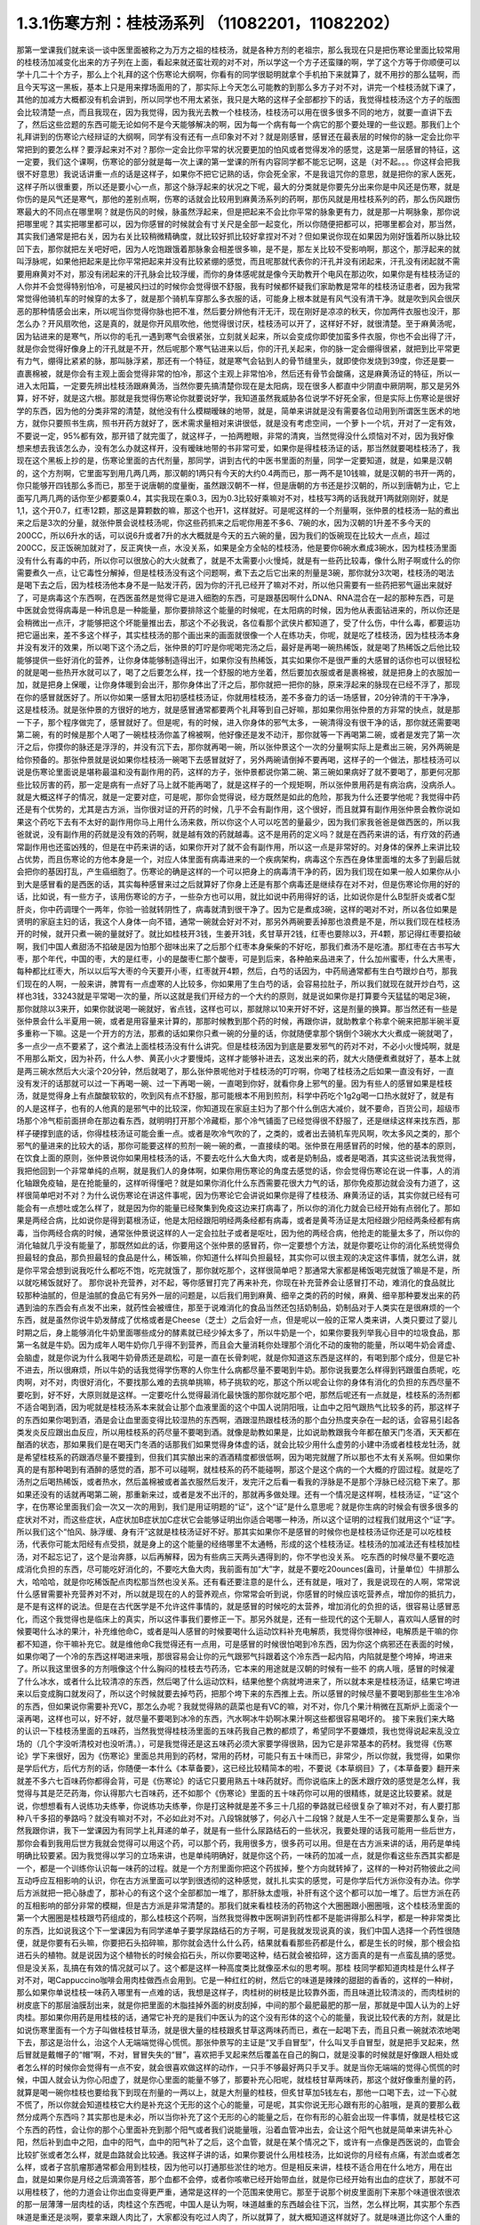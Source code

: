 1.3.1伤寒方剂：桂枝汤系列 （11082201，11082202）
=================================================

那第一堂课我们就来谈一谈中医里面被称之为万方之祖的桂枝汤，就是各种方剂的老祖宗，那么我现在只是把伤寒论里面比较常用的桂枝汤加减变化出来的方子列在上面，看起来就还蛮壮观的对不对，所以学这一个方子还蛮赚的啊，学了这个方等于你顺便可以学十几二十个方子，那么上个礼拜的这个伤寒论大纲啊，你看有的同学很聪明就拿个手机拍下来就算了，就不用抄的那么猛啊，而且今天写这一黑板，基本上只是用来撑场面用的了，那实际上今天怎么可能教的到那么多方子对不对，讲完一个桂枝汤就下课了，其他的加减方大概都没有机会讲到，所以同学也不用太紧张，我只是大略的这样子全部都抄下的话，我觉得桂枝汤这个方子的版图会比较清楚一点，而且我现在，因为我觉得，因为我光去教一个桂枝汤，桂枝汤可以用在很多很多不同的地方，就要一直讲下去了，然后这些岔题的东西可能无论如何不是今天能够解决的啊，因为每一个病有每一个病它的那个要处理的一些议题。那我们上个礼拜讲到的伤寒论六经辩证的大纲啊，同学有没有还有一点印象对不对？就是刚感冒，感冒还在最表层的时候你的脉一定会比你平常把到的要怎么样？要浮起来对不对？那你一定会比你平常的状况要更加的怕风或者觉得发冷的感觉，这是第一层感冒的特征，这一定要，我们这个课啊，伤寒论的部分就是每一次上课的第一堂课的所有内容同学都不能忘记啊，这是（对不起。。。你这样会把我很不好意思）我说话讲重一点的话是这样子，如果你不把它记熟的话，你会死全家，不是我诅咒你的意思，就是把你的家人医死，这样子所以很重要，所以还是要小心一点，那这个脉浮起来的状况之下呢，最大的分类就是你要先分出来你是中风还是伤寒，就是你伤的是风气还是寒气，那他的差别点啊，伤寒的话就会比较用到麻黄汤系列的药啊，那伤风就是用桂枝系列的药，那么伤风跟伤寒最大的不同点在哪里啊？就是伤风的时候，脉虽然浮起来，但是把起来不会比你平常的脉象更有力，就是那一片啊脉象，那你说把哪里呢？其实把哪里都可以，因为你感冒的时候就会有寸关尺是全部一起变化，所以你随便把都可以，把哪里都会对，那当然，其实我们通常是把右关，因为右关比较稍微精确度，就比较好抓比较好拿捏对不对？但如果说你现在如果因为刚好饿着所以脉比较凹下去，那你就把左关吧好吧，因为人吃饱跟饿着那脉象会相差很多嘛，是不是，那左关比较不受影响啊，那这个，那浮起来的就叫浮脉呢，如果他把起来是比你平常把起来并没有比较紧绷的感觉，而且呢那就代表你的汗孔并没有闭起来，汗孔没有闭起就不需要用麻黄对不对，那没有闭起来的汗孔脉会比较浮缓，而你的身体感呢就是像今天助教开个电风在那边吹，如果你是有桂枝汤证的人你并不会觉得特别怕冷，可是被风扫过的时候你会觉得很不舒服，我有时候都怀疑我们家助教是常年的桂枝汤证患者，因为我常常觉得他骑机车的时候穿的太多了，就是那个骑机车穿那么多衣服的话，可能身上根本就是有风气没有清干净。就是吹到风会很厌恶的那种情感会出来，所以呢当你觉得你脉也把不准，然后要分辨他有汗无汗，现在刚好是凉凉的秋天，你加两件衣服也没汗，那怎么办？开风扇吹他，这是真的，就是你开风扇吹他，他觉得很讨厌，桂枝汤可以开了，这样好不好，就很清楚。至于麻黄汤呢，因为钻进来的是寒气，所以你的毛孔一遇到寒气会很紧张，立刻就关起来，所以会变成你即使加蛮多件衣服，你也不会出得了汗，就是你会觉得好像身上的汗孔就是不开，然后呢那个寒气钻进来以后，你的汗孔关起来，你的脉一定会绷得很紧，就把到比平常更有力气，绷得比紧紧的脉，那叫脉浮紧，那还有一个特征，就是寒气会钻到人的骨节缝里头，就即使你发烧到39度，你还是要一直裹棉被，就是你会有主观上面会觉得非常的怕冷，那这个主观上非常怕冷，然后还有骨节会酸痛，这是麻黄汤证的特征，所以一进入太阳篇，一定要先辨出桂枝汤跟麻黄汤，当然你要先搞清楚你现在是太阳病，现在很多人都直中少阴直中厥阴啊，那又是另外算，好不好，就是这六根。那就是我觉得伤寒论你就要说好学，我知道虽然我威胁各位说学不好死全家，但是实际上伤寒论是很好学的东西，因为他的分类非常的清楚，就他没有什么模糊暧昧的地带，就是，简单来讲就是没有需要各位动用到所谓医生医术的地方，就你只要照书生病，照书开药方就好了，医术需求量相对来讲很低，就是没有考虑空间，一个萝卜一个坑，开对了一定有效，不要说一定，95%都有效，那开错了就完蛋了，就这样子，一拍两瞪眼，非常的清爽，当然觉得没什么烦恼对不对，因为我好像想来想去我该怎么办，没有怎么办就这样开，没有暧昧地带的书非常可爱，如果你是得桂枝汤证的话，那当然就要喝桂枝汤了，我现在这个黑板上抄的是，伤寒论里面的古代剂量，那同学，讲到古代的中医书里面的剂量，同学一定要知道，就是，如果是汉朝的，这个方剂啊，它里面写到用几两几两，那汉朝的1两只有今天的大约0.4两而已，那一两不是10钱嘛，就是汉朝的书开一两的，你只能够开四钱那么多而已，那至于说唐朝的度量衡，虽然跟汉朝不一样，但是唐朝的方书还是抄汉朝的，所以到唐朝为止，它上面写几两几两的话你至少都要乘0.4，其实我现在乘0.3，因为0.3比较好乘嘛对不对，桂枝写3两的话我就开1两就刚刚好，就是1,1，这个开0.7，红枣12颗，那这是算颗数的嘛，那这个也开1，这样就好。可是呢这样的一个剂量啊，张仲景的桂枝汤一贴的煮出来之后是3次的分量，就张仲景会说桂枝汤呢，你这些药抓来之后呢你用差不多6、7碗的水，因为汉朝的1升差不多今天的200CC，所以6升水的话，可以说6升或者7升的水大概就是今天的五六碗的量，因为我们的饭碗现在比较大一点点，超过200CC，反正饭碗加就对了，反正爽快一点，水没关系，如果是全方全帖的桂枝汤，他是要你6碗水煮成3碗水，因为桂枝汤里面没有什么有毒的中药，所以你可以很放心的大火就煮了，就是不太需要小火慢炖，就是有一些药比较毒，像什么附子啊或什么的你需要煮久一点，让它毒性分解掉，但是桂枝汤没有这个问题啊，煮下去之后它出来的剂量是3碗，那你就分3次喝，桂枝汤的喝法是喝下去之后，因为桂枝汤他本身不是一贴发汗药，因为你的汗孔已经开了嘛对不对，所以他只需要有一些药把邪气逼出来就好了，可是病毒这个东西啊，在西医虽然是觉得它是进入细胞的东西，可是跟基因啊什么DNA、RNA混合在一起的那种东西，可是中医就会觉得病毒是一种讯息是一种能量，那你要排除这个能量的时候呢，在太阳病的时候，因为他从表面钻进来的，所以你还是会稍微出一点汗，才能够把这个坏能量推出去，那这个不必我说，各位看那个武侠片都知道了，受了什么伤，中什么毒，都要运功把它逼出来，差不多这个样子，其实桂枝汤的那个画出来的画面就很像一个人在练功夫，你呢，就是吃了桂枝汤，因为桂枝汤本身并没有发汗的效果，所以喝下这个汤之后，张仲景的叮咛是你呢喝完汤之后，最好是再喝一碗热稀饭，就是喝了热稀饭之后他比较能够提供一些好消化的营养，让你身体能够制造得出汗，如果你没有热稀饭，其实如果你不是很严重的大感冒的话你也可以很轻松的就是喝一些热开水就可以了，喝了之后要怎么样，找一个舒服的地方坐着，然后要加衣服或者是裹棉被，就是把身上的衣服加一加，就是把身上保暖，让你身体暖到会出汗，那你身体出了汗之后，那你就把一把你的脉，原来浮起来的脉现在已经不浮了，那现在你的感冒就医好了。所以你如果一感冒太阳初感桂枝汤证，你就用桂枝汤，差不多奋力的话一场感冒，20分钟清的干干净净，这是桂枝汤。就是张仲景的方很好的地方，就是感冒通常都要两个礼拜等到自己好嘛，那如果你用张仲景的方非常的快点，就是那一下子，那个程序做完了，感冒就好了。但是呢，有的时候，进入你身体的邪气太多，一碗清得没有很干净的话，那你就还需要喝第二碗，有的时候是那个人喝了一碗桂枝汤你盖了棉被啊，他好像还是发不动汗，那你就等一下再喝第二碗，或者是发完了第一次汗之后，你摸你的脉还是浮浮的，并没有沉下去，那你就再喝一碗，所以张仲景这个一次的分量啊实际上是煮出三碗，另外两碗是给你预备的。那张仲景就是说如果你桂枝汤一碗喝下去感冒就好了，另外两碗请倒掉不要再喝，这样子的一个做法，那桂枝汤可以说是伤寒论里面说是堪称最温和没有副作用的药，这样的方子，张仲景都说你第二碗、第三碗如果病好了就不要喝了，那更何况那些比较厉害的药，那一定是病有一点好了马上就不能再喝了，就是这样子的一个规矩啊，所以张仲景用药是有病治病，没病杀人。就是大概这样子的情况，就是一定要对症，可是呢，那你会觉得说，经方既然是如此的危险，那我为什么还要学他呢？我觉得中药还是有个优势的，尤其是古方派，当你很对证的开药的时候，几乎不会有副作用，这个很好，而且就算有副作用张仲景会教你说如果这个药吃下去有不太好的副作用你马上用什么汤来救，所以你这个人可以吃苦的量最少，因为我们家我爸爸是做西医的，所以我爸就说，没有副作用的药就是没有效的药啊，就是越有效的药就越毒。这不是用药的定义吗？就是在西药来讲的话，有疗效的药通常副作用也还蛮凶残的，但是在中药来讲的话，如果你开对了就不会有副作用，所以这一点是非常好的。对身体的保养上来讲比较占优势，而且伤寒论的方他本身是一个，对应人体里面有病毒进来的一个疾病架构，病毒这个东西在身体里面堆的太多了到最后就会把你的基因打乱，产生癌细胞了。伤寒论的确是这样的一个可以把身上的病毒清干净的药，因为我们现在如果一般人如果你从小到大是感冒看的是西医的话，其实每种感冒来过之后就算好了你身上还是有那个病毒还是继续存在对不对，但是伤寒论你用的好的话，比如说，有一些方子，该用伤寒论的方子，一些杂方也可以用，就比如说中药用得好的话，比如说你是什么B型肝炎或者C型肝炎，你中药调理个一两年，你验一验就转阴性了，病毒就清到很干净了。因为它是煮成3碗，这样的喝对不对，所以各位如果是贤明的家庭主妇的话，我这个人身体一向不错，通常一碗就会好对不对，那另外两碗要丢掉那也浪费是不是，所以我们现在桂枝汤开的时候，就开只煮一碗的量就好了。就比如桂枝开3钱，生姜开3钱，炙甘草开2钱，红枣也要除以3，开4颗，那记得红枣要掐破啊，我们中国人煮甜汤不掐破是因为怕那个甜味出来了之后那个红枣本身柴柴的不好吃，那我们煮汤不是吃渣。那红枣在古书写大枣，那个年代，中国的枣，大的是红枣，小的是酸枣仁那个酸枣，可是到后来，各种舶来品进来了，什么加州蜜枣，什么大黑枣，每种都比红枣大，所以以后写大枣的今天要开小枣，红枣就开4颗，然后，白芍的话因为，中药局通常都有生白芍跟炒白芍，那我们现在的人啊，一般来讲，脾胃有一点虚寒的人比较多，你如果用了生白芍的话，会容易拉肚子，所以我们就现在就开炒白芍，这样也3钱，33243就是平常喝一次的量，所以这就是我们开经方的一个大约的原则，就是说如果你是打算要今天猛猛的喝足3碗，那你就除以3来开，如果你就说喝一碗就好，省点钱，这样也可以，那就除以10来开好不好，这是剂量的换算。那当然还有一些是张仲景会什么半夏用一碗，或者是用容量来计算的，那那时候教到那个药的时候，再跟你讲，就助教拿个称拿个碗来把那半碗半夏多重称一下嘛。这是一个开方的方法，那煮的话如果你只煮一碗的分量的话，你就随便拿那个锅倒个3碗水大火煮成一碗就喝了，多一点少一点不要紧了，这个煮法上面桂枝汤没有什么讲究。但是桂枝汤因为到底是要发邪气的药对不对，不必小火慢炖啊，就是不用那么斯文，因为补药，什么人参、黄芪小火才要慢炖，这样才能够补进去，这发出来的药，就大火随便煮煮就好了，基本上就是两三碗水然后大火滚个20分钟，然后就喝了，那么张仲景呢他对于桂枝汤的叮咛啊，你喝了桂枝汤之后如果一直没有好，一直没有发汗的话那就可以过一下再喝一碗、过一下再喝一碗，一直喝到你好，就看你身上邪气的量。因为有些人的感冒如果是桂枝汤，就是觉得身上有点酸酸软软的，吹到风有点不舒服，那可能根本不用到煎剂，科学中药吃个1g2g喝一口热水就好了，就是有的人是这样子，也有的人他真的是邪气中的比较深，你知道现在家庭主妇为了那个什么倒店大减价，就不要命，百货公司，超级市场那个冷气柜前面拼命在那边看东西，就明明打开那个冷藏柜，那个冷气铺面了已经觉得很不舒服了，还是继续这样来找东西，那样子硬撑到底的话，你得桂枝汤证可能会重一点。或者是吹冷气吹的了，之类的，或者出去骑机车兜风啊，吹太多风之类的，那个邪气的量进来的比较大的话，那你可能要这样的煎剂一碗一碗的煮，一直接续的喝。张仲景在用感冒药的时候，他的基本的原则，在饮食上面的原则，张仲景说你如果用桂枝汤的话，不要去吃什么大鱼大肉，或者是奶制品，或者是喝酒，其实这些说法我觉得，我把他回到一个非常单纯的点啊，就是我们人的身体啊，如果你用伤寒论的角度去感觉的话，你会觉得伤寒论在说一件事，人的消化轴跟免疫轴，是在抢能量的，这样听得懂吧？就是如果你消化什么东西需要花很大力气的话，那你免疫那边就会没有力道了，这样很简单吧对不对？为什么说伤寒论在讲这件事呢，因为伤寒论它会讲说如果你是得了桂枝汤、麻黄汤证的话，其实你就已经有可能会有一点想吐或怎么样了，就是因为你的能量已经聚集到免疫这边来打病毒了，所以你的消化力就会已经开始有点弱化了。那如果是两经合病，比如说你是得到葛根汤证，他是太阳经跟阳明经两条经都有病毒，或者是黄芩汤证是太阳经跟少阳经两条经都有病毒，当你两经合病的时候，通常张仲景说这样的人一定会拉肚子或者是呕吐，因为他的两经合病，他抢走的能量太多了，所以你的消化轴就几乎没有能量了，那既然如此的话，你要用这个张仲景的感冒药，你一定要想个方法，就是你要吃让你的消化系统觉得负担最轻的食品，那负担最轻的食品是什么，稀饭嘛，你知道什么样叫负担最轻，其实你可以很主观的决定这件事情，就怎么讲，就是你平常会想到说我吃什么都吃不饱，吃完就饿了，那你就吃那个，这样很简单吧？那通常大家都是稀饭喝完就饿了嘛是不是，所以就吃稀饭就好了。
那你说补充营养，对不起，等你感冒打完了再来补充，你现在补充营养会让感冒打不动，难消化的食品就比较那种油腻的，但是油腻的食品它有另外一层的问题是，以后我们用到麻黄、细辛之类的药的时候，麻黄、细辛那种要发出来的药遇到油的东西会有点发不出来，就药性会被缠住，那至于说难消化的食品当然还包括奶制品，奶制品对于人类实在是很麻烦的一个东西，就是虽然你说牛奶发酵成了优格或者是Cheese（芝士）之后会好一点，但是呢以一般的正常人类来讲，人类只要过了婴儿时期之后，身上能够消化牛奶里面哪些成分的酵素就已经少掉太多了，所以牛奶是一个，如果你要我列举我心目中的垃圾食品，那第一名就是牛奶。因为成年人喝牛奶你几乎得不到营养，而且会大量消耗你处理那个消化不动的废物的能量，所以喝牛奶会肾虚、会脑虚，就是你说为什么我喝牛奶骨质还是疏松，可是一直在长骨刺呢，就是你知道这东西是这样的，有喝到那个成分，但是它补不进去，所以很麻烦，所以牛奶的话我觉得学伤寒的人你生什么病都尽量不要喝到牛奶。那你说我要怎么样得到钙跟蛋白质呢，吃肉啊，对不对，肉很好消化，不要找那么难的去挑单挑嘛，柿子挑软的吃，那这个所以呢会让你的身体有消化的负担的东西尽量不要吃到，好不好，大原则就是这样。一定要吃什么觉得最消化最快饿的那你就吃那个吧，那然后呢还有一点就是，桂枝系的汤剂都不适合喝到酒，因为呢就是桂枝汤系本来就会让那个血液里面的这个中国人说阴阳哦，让血中之阳气跟热气比较多的药，那这样子的东西如果你喝到酒，酒是会让血里面变得比较湿热的东西啊，酒跟湿热跟桂枝汤的那个血分热度夹杂在一起的话，会容易引起各类发炎反应跟出血反应，所以用桂枝系的药尽量不要喝到酒。就像是助教如果是，比如说助教跟我今年都在酿天门冬酒，天天都在酗酒的状态，那如果我们是在喝天门冬酒的话那我们如果觉得身体虚的话，就会比较少用什么虚劳的小建中汤或者桂枝龙牡汤，就是希望桂枝系的药跟酒尽量不要撞到，但我们其实酿出来的酒酒精度都很低啊，因为喝完就醒了所以那也不太有关系啊。但如果你真的是有那种喝到有酒醉的感觉的酒，那不可以碰啊，就桂枝系的药不能碰啊，那这个是这个病的一个大概的疗固过程。就是吃了汤剂之后喝热稀饭，或者热水，然后盖棉被或者盖衣服然后发汗，发完汗之后看一看我的浮脉是不是那个浮脉已经沉稳下来了。那如果还没有的话就再喝第二碗，那重新来过，或者是发不出汗的，那就再多做处理。还有一个情况是这样啊，桂枝汤证，“证”这个字，在伤寒论里面我们会一次又一次的用到，我们是用证明题的“证”，这个“证”是什么意思呢？就是你生病的时候会有很多很多的症状对不对，而这些症状，A症状加B症状加C症状它会能够证明出你适合喝哪一种汤，所以这个证明的过程我们就用这个“证”字。所以我们这个“怕风、脉浮缓、身有汗”这就是桂枝汤证好不好。那其实如果你不是感冒的时候你也是桂枝汤证你还是可以吃桂枝汤，代表你可能太阳经有点受损，就是身上的这个能量的经络哪里不太通畅，形成的这个桂枝汤证。桂枝汤的加减法还有桂枝加桂汤，对不起忘记了，这个是治奔豚，以后再解释，因为有些病三天两头遇得到的，你不学也没关系。
吃东西的时候尽量不要吃造成消化负担的东西，尽可能吃好消化的，不要吃大鱼大肉，我前面有加“大”字，就是不要吃20ounces(盎司，计量单位）牛排那么大，哈哈哈，就是你吃稀饭配点肉松那当然也没关系。还有看还要注意的是什么，还有就是，哦对了，我是说现在的人啊，常常说什么感冒需要补充营养对不对，所以就是现在的人的营养观点，你常常会听到说，你感冒的时候应该吃营养点，增加你的抵抗力，是不是有这样的说法。但是在古代医学是不允许这件事情的，就是感冒的时候吃的太营养，增加消化的负担的话，很容易让感冒恶化，而这个我觉得也是临床上的真实，所以这件事我们要修正一下。那另外就是，还有一些现代的这个无聊人，喜欢叫人感冒的时候要喝什么冰的果汁，补充维他命C，或者是叫人感冒的时候要喝什么运动饮料补充电解质，我觉得你很神经，电解质是干嘛的你都不知道，你干嘛补充它。就是维他命C我觉得还有一点用，可是感冒的时候很怕喝到冷东西，因为你这个病邪还在表面的时候，如果你喝了一个冷的东西这样喝进来哦，那很容易会让你的元气跟邪气抖跟着这个冷东西一起内陷，内陷就是整个垮掉，垮进来了。所以我这里很多的方剂哦像这个什么胸闷的桂枝去芍药汤，它本来的用途就是汉朝的时候有一些不   的病人哦，感冒的时候灌了什么冰水，或者什么比较清凉的东西，然后喝了什么运动饮料，结果他整个病就垮进来了，所以就本来是桂枝汤证，结果它垮进来以后变成胸口就发闷了，所以这个时候就要去掉芍药，把那个垮下来的东西推上去。所以感冒的时候尽量不要喝到那些生生冷冷的东西，但如果说你需要补充VC，那怎么办呢？我就觉得熟的蔬菜也是有VC的嘛，对不对，你几个果汁稍微在瓦斯炉上面滚个一滚再喝，这样也可以，好不好，就尽量不要喝到冰冷的东西，汽水啊冰牛奶啊冰果汁啊这些都很容易喝坏的。
接下来我们来大略的认识一下桂枝汤里面的五味药，当然我觉得桂枝汤里面的五味药我自己教的都烦了，希望同学不要嫌烦，我也觉得说起来乱没立场的（几个字没听清校对也没听清。），可是我觉得还是这五味药必须大家要学得很熟，因为它是非常基本的药材。我觉得《伤寒论》学下来很好，因为《伤寒论》里面总共用到的药材，常用的药材，可能只有五十味而已，非常少，所以你就，我觉得，如果你是学后代方，后代方剂的话，你随便一本什么《本草备要》，这已经比较精简本的啦，不要说《本草纲目》了，《本草备要》翻开来就差不多六七百味药你都得会背，可是《伤寒论》的话它只要用熟五十味药就好。而你说临床上的医术跟疗效的感觉是怎么样，我觉得与其是茫茫药海，你认得那六七百味药，还不如那个《伤寒论》里面的五十味药你可以用的很精练，就是这比较要紧。就是说，你想想看有人说练功夫练拳，你说练功夫练拳，你是打这种就是差不多三十几招的拳路就已经很复杂了嘛对不对，有人要打那种八千多招的拳路吗？就没有嘛对不对，不必如此对不对。八段锦就够了，何必八十二段锦？就是人生不一定是需要那么复杂，当然我跟你讲，我下一堂课因为有同学上礼拜递的单子，就是有一些什么尿路结石的一些状况，我要处理的话我可能用一些后世方，那你会看到我用后世方我就会觉得可以用这个药，可以那个药，我用很多方，很多药可以用。但是在古方派来讲的话，用药是单纯明确比较要紧。因为我觉得以学习的立场来讲，也是单纯明确好，就是你这个药，一味药的加减一点，就是你看这些东西其实都是一个，都是一个训练你认识每一味药的过程。就是一个方剂里面你把这个药拔掉，整个方向就转掉了，这样的一种对药物彼此之间互动呼应互相影响的认识，你在古方派里面可以学到很透彻的这种感觉，就扎扎实实的感觉，可是你学后代方派你没有办法。你学后方派就把一把心脉虚了，那补心的有这个这个全部都加一堆了，那肝脉太虚哦，补肝有这个这个都可以加一堆了。后世方派在药的互相影响的部分非常的模糊，但是古方派是非常清楚的。那我们就来看桂枝汤的药物这个大圈圈跟小圈圈哦，这个桂枝汤里面的第一个大圈圈是桂枝跟芍药组成的，那么桂枝这个药啊，当然我觉得教中医啊讲到药性都不是能讲得那么科学，都是一种非常类比的东西，比如说我这个下一堂课因为有同学递单子要学尿路结石的方子啊，可是我就发现说真的诶，我们中国人选择一个药性很随便，就是你要有石头嘛，你要把石头掐碎嘛，那你就会选什么什么药，结果就看看那些药都是什么，都是生长的时候，那个根会掐进石头的植物。就是说因为这个植物长的时候会掐石头，所以你要喝这种，结石就会被掐碎，这方面真的是有一点蛮乱搞的感觉。但是没关系，乱搞在有效的情况就可以了。这个都是这样一种高度类比就像巫术似的思考啊。那桂 枝同学都知道肉桂是什么样子对不对，喝Cappuccino咖啡会用肉桂做西点会用到。它是一种红红的树，然后它的味道是辣辣的甜甜的香香的，这样的一种树，那么如果你单说桂枝一味药入哪里有一点难的话，我想是这样子，肉桂树的树枝是比较靠外面，而且味道比较清淡的，而肉桂树的树皮底下的那层油膜刮出来，就是你把里面的木脂挂掉外面的树皮刮掉，中间的那个最肥最肥的那一层，那就是中国人认为的上好肉桂。那如果你用药是用桂枝的话，通常它补充的是我们中医认为的这个没有形体的这个心的能量，我说比较代表的方剂，就是比如说伤寒里面有一个方子叫做桂枝甘草汤，就是很大量的桂枝跟炙甘草这两味药而已，煮在一起喝下去，而且只煮一碗就浓浓地喝下去，那这是治什么，治这个人无端端觉得心慌慌。那张仲景写的主证是“叉手自冒型”，什么叫叉手自冒型，就是把手叉起来，然后冒就是戴帽子的“帽”啊，不对，冒冒失失的“冒”，喜欢把手叉起来然后覆盖在自己的胸口，就是没事的时候就是好像跟人相处或者怎么样的时候你会觉得有一点不安，就会很喜欢做这样的动作，一只手不够最好两只手叉手。就是当你无端端的觉得心慌慌的时候，中国人就会认为你心阳虚了，就是你心里面的能量不够了，那要补充心阳呢，就桂枝甘草两味药，那这个就好像重剂量的药，就算是喝一碗你桂枝也要给我下到现在剂量的一两以上，就是大剂量的桂枝，但炙甘草加5钱左右，那他一口喝下去，过一下心就不慌了，所以你就会知道桂枝它大约是补充这个无形的这个心的能量，可是呢，其实你说无形心跟有形的心脏哦，是真的要那么截然分成两个东西吗？其实那也是未必，所以当你补充了这个无形的心的能量之后，在你有形的心脏会出现一件事情，就是桂枝它这个东西的药性，会让你的那个心里面补充到那个阳气或者我们说能量哦，沿着血管冲出去，会让这个阳气也就是简单来讲先补心阳，然后补到血中之阳，血中的阳气，血中的阳气补了之后，这个血管，就是在某个情况之下，或许有一点像是西医说的，血管会比较扩张或者怎么样，就是血路就会比较通。我这样子讲的话，如果你要说什么用桂枝汤，比如说你的月经有点痛，有淤血或者怎么样，或者子宫肌瘤那通常都会用到桂枝，因为他可以打通那些淤住的地方。但是相反来讲，桂枝不适合用在什么地方，用在出血，就是如果你是月经之后滴滴答答，那个血都不会停，或者你咳嗽已经开始带血丝，就是你已经开始有出血的症状了，那就不可以用桂枝了，他的力道会让你出血变得更严重，通常是这样的一个范围来使用它。那至于说那个树皮里面削下来那个味道很浓很浓的那一层薄薄一层肉桂的话，肉桂这个东西呢，中国人是认为啊，味道越重的东西越会往下沉，当然，怎么样比啊，其实那个东西味道是重还是淡啊，要拿来跟人肉比了，大家都没有吃过人肉了，所以就算了，就大概知道这样就好了。就是味道比你这个人重的它的药性比较容易往下沉，味道比你这个人淡的它比较容易往上升。你说为什么，说不定就是人类在演化的过程自然而然会这样去感觉各种东西的味道，所以如果你用肉桂的话，他就比较不会补到上面这个心，而是补到下面的心，那下面的心在哪里啊？就是肚脐这个地方的那个命门，所以用肉桂它的药性是比较入命门的，用桂枝是比较入上面的心的。可是这个东西还是有一些模棱两可的地带，因为比如说，张仲景的药方里面其实没有写过肉桂这两个字，因为我觉得，可能在汉朝没有那么仔细，所以张仲景如果需要肉桂这个药性的时候，他怎么样？他就比如说这样桂枝加桂汤，这是典型的，就是他把桂枝加重一倍左右的话，他的药性就能够比较往下沉，在临床上的确是可以这样用，就是桂枝加重，他的浓度变高了，就会有一点偏到肉桂那边去了。但是还有一个模糊地带，就是说张仲景时代的桂枝不是说是桂树的枝吗？那一个桂树的树枝啊，你这样看一棵树对不对啊，他有大枝也有细枝是不是，那我们今天在药局如果你开桂枝的话买到的都是那个最细条的细枝切成一小段一小段，这个是桂枝尖。可是如果是这种有一点粗度的树枝，就是比如说这个树枝如果是差不多手指粗的话，那我们的药局就叫他肉桂，就是便宜烂肉桂，就是高级好肉桂一定是树干的那一层油膜，但是我们今天药局的便宜烂肉桂其实就已经是桂树的树枝了，稍微粗一点的树枝，所以你如果开张仲景的方他写桂枝的话，也可以跟药局讲我要便宜烂肉桂，你就这样讲，我要便宜烂肉桂，要不然就写便宜烂肉桂，千万不要写好肉桂，好肉桂太浓了，那个药的走法不一样。所以基本上你开仲景方我是觉得很多方你都可以在药单写便宜烂肉桂这是没有问题的。唯一有问题的是生元药局，生元药局说我们没有便宜烂肉桂，我们只有卖好肉桂。那这个桂枝加桂汤是治什么，不晓得各位同学有没有过这个经验，桂枝加桂汤治的是奔豚，“豚”指的是猪，奔豚就是小猪在奔跑。那中国人动物对应内脏，猪是对应到肾脏，那就是肾脏里面的水气不听话乱跑，假设是这样子，一个人啊他的身体里面的那些水的循环，是需要你有足够的心阳分化到小肠走入命门，变成命门之火才能够管得住这些顽劣不逊的小猪宝宝，这些水气，那如果呢，你的心阳不够导致命门火不够的话，你的这个水气就可能会犯上作乱，那犯上作乱的感觉其实我认为说不定很多同学都有过这个经验，就是莫名其妙的觉得肚子底下好像有一块肉在跳跳跳，有没有人有过这样的感觉过？就是肚子这边开始有跳跳跳的感觉。那么刚才那个同学点头点的一点都不热烈，看来很多同学都没有得过这个病，有人很用力的点头，对不起啊，这么给我面子。当然奔豚我们今天不会很用力讲啊，我只是大约说一下，当这个跳跳跳的感觉还没有过肚脐的时候，用的是苓桂枣甘汤，就是茯苓桂枝红枣甘草汤。那过了肚脐，已经开始往胸口冲了，那就用桂枝加桂汤，那真的很妙，桂枝汤本来是外发的药，你把那个桂枝加重了那么浓的时候，就加到了一倍，其实张仲景说五两，我的话是用，但是桂枝加桂汤的话，桂枝尖加到五两不够力，你至少要便宜烂肉桂加到那个比例才行。就是然后你喝了之后呢，它的这个桂枝汤的药性就会变得反过来因为桂枝浓度高了，就不往外发反而往底下压下去了。那至于说，跳上来说，会觉得有腹部绞痛的话，要用奔豚汤，就是已经冲到厥阴跟少阳之间去了，那是另外一种，奔豚要讲不讲都随便，如果同学很在意的话，递个单子那以后再讲。这是大概讲一下，记得这些方剂的加加减减，我们在谈桂枝这味药的药性而已。因为你要认识药性在仲景方里头最简单的方法就是看加减，对不对，因为你这味药少掉了之后，药性就变成了怎么样就知道那位药干什么的嘛，我觉得张仲景的写作在逻辑上面很有利于我们的学习。今天第一堂课连芍药都讲不到就要下课了，这五味药搞死我，（同学提问：没有过肚脐的是什么？）苓桂枣甘汤就没有过肚脐的话是用红枣把这个水收住，不要让下面抢到水。那已经过了，它已经抢到很多了，那就用桂枝去医它。那这个那么桂枝这个药因为是树枝对不对，所以我们都会想象，树枝的性子是比较向外开展的是不是，所以中国人古时候开药就是有这个习惯，就是如果你需要补心哦，不希望这个补的药性散了，那就用桂心，就是用桂树的树心。如果你需要这个药性散开的话就用桂枝尖，那感冒是要往外推，所以用桂枝尖效果也是不错的。当然现在药局卖的桂心也已经没有办法如同古代人那个逻辑再用它了，因为现在的药商啊是剪了桂树的树枝，皮扒下来叫肉桂，然后里面的树枝的心叫桂心，那树枝的心还是树枝啊，还不是那个整整的一整棵木头的心。可是大家都比较环保，不想整棵树砍掉，所以今天的桂心已经不是真的桂心了，也没什么意思了。所以桂枝喝下去之后就会让你的心阳加强，然后再差不多3两的这个比例，他也不会往下沉，他就沿着你的血管脉管往外开这样子。那你说肉桂树这样的一种植物，他对于我们这个伤风的风气有什么效果呢，桂枝这个补充心阳变成血中之阳的，其实桂枝汤的加减汤还有一个脉结促心动悸炙甘草汤。补充心阳沿着血管跟脉管走这是一件事情，然后呢还有另外一件事是桂枝是非常强的疏肝药跟祛风药，也就是我们说风气啊，中国人都喜欢把风气，如果是风这个气聚象化热就变成什么，五行里面的木对不对。那木的特质呢中国人说木曰曲直，风木之神是句（JT叔叔写为勾）芒之神。这些五行象征我觉得是蛮可爱的啊，就是曲线跟直线，钩钩跟芒，其实它这个象征物都是弧形跟直线纠结在一起，也就是有点像是我们物理学上好像在说一个东西如果在太空中丢出去它是直线飞行，可是如果你遇到别的星球的引力它就会变成人造卫星绕这个星球。这样的一种画面，往外开的力量比较是五行里面的火，往内拉的力量比较是五行里面的水，那水火勾结在一起的时候就会形成所谓的句芒。我们中国人医家的象徵比如说，如果是热空气遇到冷空气的话，它就会在交界面产生很多空气的漩涡，中国人认为木气或者是风气是这样一种形状的东西，那如果要用一个现代人的象征物来讲的话，就是有一种，好像现在电脑会画的出来的一种图案，叫做碎形图，你听过吗。就是一个形状它不断的可以复制它自己的形状，越来越多。那中国人认为说，病毒这个东西在古代是没有电子显微镜是看不见的，可是它会从调性上面感觉到说这个东西好像进入到你之后它会在你里面变得越来越多，它会自我增殖，这样的一种感觉通常会把它放到风气这边。中医有句俗话说“百病因风始”，就是各种病其实都是从伤风开始，就是有病毒进来之后，你身体的机能开始混乱掉了，这样的一个想法。但是我们今天不强调五行，我们现在先教六经辨证。肉桂这种树呢，我们中国人都发现它有一个很妙的个性，就是它会排斥别的树木，就是中国人的观察就是说如果这个地方长了一颗桂树的话，它四周会有一圈的地方是别的树长不太出来的，所以桂树，肉桂树它的名字叫侵树，就是它会侵略别的木头。那么中国人在象征物来讲，风气就是木气嘛，就它会侵略别的木头，代表它可以祛风。那当然还有中国人做出很无聊的实验，就是用肉桂树削成一根钉子，钉在别的树上面，那个树第二天就枯死了，好像吸血鬼被钉一样。就是它能够因为那个肉桂进入了那棵树，那棵树之所以是那个树的那个风木之气就消失了，就是把树打到灵魂离体，就是这样的一种东西，所以就是拿来当做祛风的药是不错的。可是呢，肉桂，桂枝这味药还是有它的一个难处，是什么呢，就是我们中医说是运行在血管或者脉管的气是，我们叫荣气或者营气；然后呢运行在脉管外面的气我们说是卫气。那么伤寒中风桂枝汤证，我们一般的分类都叫做风伤卫，寒气哦，会往，因为相对来讲的话，营气是阴，卫气是阳，那寒气通常都会往就是麻黄汤证的话，那个寒气就是往比较阴的地方，同气相求啊，就是往脉管血管里面钻；可是如果是风气的话，它就只在卫气的这个地方飘来飘去，它不太进营分，进营分就会骨节酸痛，就会汗孔束起来了。那这样子的话，那桂枝这个药的药性，是专走营分的，那它怎么祛风啊，对不对，就好像风气在车站上面跟它招手，然后这个桂枝坐在火车里面过站不停拜拜，感觉是好像有点扯哦。那这要怎么办呢，就必须把这个，我们说以血管来讲，需要把这个桂枝的药性能够让它分叉到微血管来；以经络来讲需要把营气分叉到脉，如果这个东西叫经络，经是样子，经上面的大分叉叫络，络的这个小分叉叫做逊络，就是更次一级的络，就是你必须要把这个药性分叉出来。那要从脉管里面让药性分叉出来，要用什么，生姜，就是中医有一句俗话说，“姜枣调营卫”，就是说如果呀，一个方子里面生姜放得多，它就会把那个药性从脉管里面逼到脉管外面，就从营推到卫；如果你红枣放得多的话，它就会把这个药气从脉管外面抓到脉管里面。这是一个简单来说就是桂枝跟白芍是一个大循环，生姜跟红枣是一个小循环，那甘草是一个地平线，就是有些方剂你会需要那个药哦，有一个方向感的，就是有些时候你吃一个药你需要知道那个药知道这里是上面这里是下面，就是当你需要这样的时候，你必须要放甘草，如果你不放甘草的话，这个药在人体里面就好像是浮在无重力空间，它没有上下感的，就是你要知道那个是要往上还是往下的时候，你要给它一个方向就是要放甘草。就是但这个话题说起来就非常地具有象征性，因为甜的味道是五行里面土的味道，甘草是最甜的东西，所以你有了最甜的药，你身体里面的药气就会出现地平线，就是大地就出现，然后它就知道这是上面这是下面，就是这样子一个很妙就是中医的整个运作就是这样非常象征性的符号里面运作的。所以我就说桂枝汤叫小阳旦汤，大圈圈里面一个小圈圈再给个地平线真像个旦字对不对，就是这样子一个，我这样子讲我就会觉得可能很多同学会提出我这样子讲是超不科学的，对不对？就很扯，可是我跟你讲，中医一定要这么扯才学得好，因为它整个的逻辑跟联想在这个界面才会比较使唤似的，这里面有什么药物可以怎么样，什么成分怎么样，我跟你讲，这个药你抽出来的每一个成分没有一个成分可以抗病毒的，但是加在一起可以治感冒的，那这样子很好，对不对，就你不能跟我讲成分啊是不是，这里面没有什么可以抗病毒的成分的，但是结论就是可以治感冒，这样就好。
所以生姜是要让桂枝的药性能够分叉出来，那么相对来讲呢，你说芍药是一个什么样的药物吧。我们来看哦，芍药是这样子，芍药这个药物你喝下去之后，它就会让你的身体里面，我觉得用西医的讲法就是让你身体里面叫做平滑肌的地方松开来，就比如说构成你内脏的那些肌肉啊松开来。那么如果你的这个构成内脏的这些平滑肌松开的话，那你的那些身体里面比较主轴的大静脉管就会松开来，那大静脉管松开来的话会怎么样？它会把动脉打出去的血拉回来，而且拉的效果是很强的，就比如说，有过一个病例就是，她好像是怀孕的时候异常出血，那个血不停，那有个中医就开个方子是很重剂量好像是6两的芍药这样开下去，它就是硬是把血来回来，那个血就停。当然同学有人递的单子是月经之后那个血滴答不停不要这样子用哦，这不是这一路的哦，我只是要举例而已。因为那个月经之后那个血滴不干净的那是有另外三路药比较好用。就是能够把这个血从静脉拉回来拉通，那这样子的力道刚好跟桂枝从动脉冲出去力道形成一个循环，对不对？就是桂枝推出去芍药拉回来。那么张仲景的方里面有很多方是桂枝芍药不平衡方，比如说什么桂枝加桂汤、桂枝去芍药汤、桂枝去桂汤、桂枝加芍药汤之类的。那这些加加减减中是干嘛呢，就如果你这个感冒已经内陷了变成胸闷了，你就去芍药，这样就没有人扯桂枝后腿，然后桂枝汤就变得非常往外推，就可以把这个陷进来的胸闷推出去。那如果是相对来讲的话，我觉得桂芍加个黄芩它会看得更清，如果你没有桂枝只有芍药的时候，这个汤喝下去哦，整个就是往底下拉，它一点都没有外发的力道。一个是桂枝去芍加苓术汤，所谓的苓芍术甘汤，一个是黄芩汤，是桂枝去桂加黄芩汤，就是有芍药没有桂枝啊，那那种有芍药没有桂枝的时候，那个方剂很明显让你觉得它往这个地方陷下去，就是那个药感就会很清楚，不需要很敏感的人都感觉到出来。那么当然张仲景最常让你体现到的芍药的力道的药是什么--芍药甘草汤。这个芍药跟甘草两味药煮在一起啊，喝下去之后，就是你身体任何绞紧的部分差不多都会松开，所以就是肚子绞痛，月经的时候肚子绞痛，或者是今天下堂课要教尿结石啊，尿结石的时候结石卡在里面你要松尿道也可以用，你知道吧。然后你腰痛就是你觉得是紧的绞痛那你就用。那芍药甘草汤因为它可以把这个血往人的中心轴拉嘛，所以它也可以治什么呢，比如说，你开冰箱的时候开冷藏库不小心冻结了一整只鸭子掉下来不小心砸伤了你的脚背，那脚背就受了伤淤血在里面一拐一拐的，那你就可以用芍药甘草汤加味，然后就可以把淤血拉上来了，脚背就不痛了。当然如果你说，淤血拉上来，那你说我呢，人过中年哦，静脉曲张，就是脚上一颗一颗静脉，那治静脉曲张的话不如加个附子。我今天不直接教了，只是讲大概哦，就是治脚痛的话芍药甘草汤还要再加味，就是再加点乳香末药之类的伤科药，然后白芍改赤芍药会比较有效，那剂量我还要给你们，以后再说。那芍药甘草附子汤呢，这个芍药甘草附子汤你几乎你可以说哦，桂枝加芍药汤的话，小建中汤也有这个药效，桂枝加芍药汤跟芍药甘草附子汤都有这个药效，就是如果女生的月经痛哦，是绞痛的感觉的话，那你喝一碗芍药甘草附子汤就会整个人松开来，就是这一个循环的绞痛就容易松开。那胆结石发痛也是一样，喝了之后就松开来，就是它能够让这个区块松开来，然后把血拉回来，这是芍药的力道，但是我觉得在张仲景的方剂里面，更会让人感觉到的是，芍药跟桂枝是在调节一个方剂的作用场域，就是说，如果你是桂枝放得很多很多的时候，但很多很多桂枝就会掉下来，桂枝现在也不能放得很多，就当你不放芍药的时候，这个药性它的作用范围会非常地外开。可是如果你芍药加的多话，这个桂枝，比如说芍药是桂枝的两倍的量时候，桂枝加黄芩汤或者是小建中汤，它的作用范围差不多只有这一块，就它会缩进来，就是这样的一种药性，它的调节的感觉会让你感到非常的清楚。那至于说什么芍药甘草附子汤如果你这些再加味，再加枳实的话再加柴胡的话那就是容易什么胆囊炎什么的，应该说容易胆结石体质，用这个可以让胆管比较舒服。当然还有很多很多类似少阳病再教的，所以就是桂枝跟芍药的相对我们要先知道一下。那再来呢，生姜，我觉得今天还是咬牙把桂枝汤教完啊，应该说桂枝汤的主结构还是最好今天教完，同学撑得住吗？那这个生姜的话，像中国人在那个当然一些东西不一定需要相信，但是你就会知道中国人怎么来感觉这件事的，像中国人会说啊，孕妇不要吃太多姜，因为吃太多姜小孩子生出来会有六只手指头，这个意思说你吃了之后你身体会分叉，这是这个姜这个东西，你看，它长的时候对不对？就是一坨姜它长的时候是分叉的，然后分叉，就是姜有在分叉嘛，如果你有在切菜就会知道，姜这个东西是这样子，顺着这个脉络切会很好切，垂直脉络切会很难切，对不对，就是它很硬着要你分叉的药。那用在桂枝汤里面呢，就是它能够把营分的气硬是分叉到卫分来，这样子哦，那这个当然姜本身的药性来讲，如果你有看到真武汤之类的方剂，就知道姜是去水毒。
就是身体里面的死水发臭的，这个东西--姜，可以把它逼开哦，所以一个是去水毒，一个是让药性分叉--从营分分叉到卫分来。那么你说姜的这个药的药性好坏呢？像中国人，比较喜欢保养的人哦，就是说，人哪，秋天不要吃姜，冬天，啊秋冬不要吃姜，晚上不要吃姜。为什么？因为中国人认为说，就是说人那就是在晚上或者是秋冬的时候，人的能量是要收到营气里面去温养的，那你这时候吃了姜把它散出去了，人就会虚掉。这样子。这个有没有正确性呢？有。因为我从前在学校学中医的时候，有一个学姐，她就是三天两头的就会莫名奇妙的发烧，那种是补中益气汤的气虚发烧。那个学姐她家姓姜，她们家非常喜欢吃姜，她们吃饭的时候那个放的姜比大家家里多很多很多。然后她就想找我的老师帮她看病，那老师也没有空看。可是呢没有空看呢，却收到她们家送来的饺子。然后吃完她们家的饺子，我们老师一下吓到了--这家饺子怎么包这么辣？然后就跟她讲，你们家不要放那么多姜好不好？然后她们家好像就放少了。后来她们家就不发烧了。这是这个气虚发烧。
姜如果在晚上或者秋冬吃太多的时候会散气。可是相反来讲，姜适合春夏吃，适合早上吃，因为姜的这个散气哦，如果你顺着人体的这个运作跟循环来用的的话其实很好的。就像台湾有一个老头子啊，他长年累月的养生法就是早晨五片姜，就是买一个老姜啊，切的薄薄的，如果你讲究就把皮削掉。然后拿热开水烫一烫就是消个毒，然后你就把热开水烫过的薄薄五片姜早上起来第一件事就是嚼嚼吞掉或者是吐出来都没关系。
五片姜在早上吃，那个老先生很得意说 :“我二十年来从来没有感冒过。”因为他趁这这个气发出来的时候顺一顺它，那身体的确会很好，所以就是秋冬、晚上吃少一点。早上起床五片姜倒是一个可以用的养生法。这是姜大约的药性。
相对于姜，红枣又是什么药性呢？红枣这个药性哦，如果用神农本草经的说法，叫做“助十二经”。也就是说，像神农本草经里面常常会有一些很让人惊喜的发言。就像葛根的话，它就会写：起阴气。我不知道半夏有没有写通阴阳。其实这些东西都是对药性非常关键的陈述。那这个人参的话它就补五脏，它不会说补六腑。因为人参不往外面补，只往里面补。那助十二经就是说，任何药物遇到红枣之后，它都会比较往营分里面走。
其实，桂枝跟红枣有共通点的，就是中国人如果用黄帝内经的一个观点来讲的话，会认为你吃下去的东西，如果是甜甜的，柔润多汁的，红红的，粘粘的而且有一点辣味的它就会入心。就是有一个大约的规则。那典型的就是当归嘛，就是有一点柔润多汁，有一点甜甜、苦苦、辣辣的这样子。  那红枣我们也会认为它皮也有一点辣辣味的然后里面也有就是红红的，柔润多汁所以会入心。这只是一个层面的说法，那另外一个层面的说法，说种枣子，那枣子树喜欢什么？喜欢锋锐杀伐之气。就是说种枣子如果你要那个枣子结的好，就是好像在冬天还是什么时候，你要拿刀在上面乱砍一通，把它砍的乱七八糟的，枣子就是这样喜欢被这样子马杀鸡。那个刀光剑影的那个杀气进去以后它结的枣子就会非常肥润多汁。所以就是像什么？好像是还珠格格上讲的一句话是什么？化戾气为祥和，就是他很会化戾气为祥和。就是你那个很阳刚的东西进去后它会把它转成很阴柔的东西，刚好跟姜是相反的，姜是把阴柔的东西转到阳刚那边。
当然枣子如果你从营养成分来讲的话，卖枣子的会说，一天一颗枣         就是说枣子是完全的食物嘛，就是人类需要的所有营养里面都会有嘛，所以那么好消化，所以吃枣子就补充感冒时要的各种维他命什么的，枣子就是天然？补嘛。那枣子本身呢，中国人其实会认为一个植物啊会有锋锐之气的时候，其实那个植物通常都会有刺，比如说皂角刺。身上长了一颗、一砣什么东西要把它戳破，那你就吃皂角刺就把它戳破。那皂角刺真的锋锐的跟缝衣服的针一样。还有一些看起来很柔软有刺的，下节课讲，绵里藏针的天门冬。天门冬也是有刺的，就是这种东西都不是好惹的。枣子树也是有刺的。有刺就代表它有锋锐之气。可是枣子的果实是那么的柔韧，而枣子的木头是做高级家具的，那个纹理也是非常细致的。所以代表它是能够把锋锐之气吸收了之后化成柔和之气。所以张仲景的方里面，姜枣跟甘草同用的时候，就是红枣加的多的时候这个方剂的药性就会集中在营分里面，如果生姜加的多的话，这个药性就会开在卫分比较多。但是如果没有甘草的话，就各做各的事，就不相干了。就是有甘草就会把这些药性都链束起来，没有甘草就另外算。
还有红枣 其实桂枝汤里面，桂枝，生姜，白芍这些药加起来都是还蛮利尿的，那你感冒的时候太阳经受伤，也不能让你失水太多。因为怕你身体失水，所以要保水。那中国人就会去想了，那植物里面什么东西榨不出汁？枣子。你要榨汁就变枣泥了。它本身结构上就是保水的植物。所以其它果子都一榨都有汁， 结果就枣子榨不出汁--变枣泥。所以中国人会拿枣子来保水。而这个保水的功能在桂枝汤里面虽然不凸显，但是张仲景的其它方子你会看到，枣子确实是在保水保湿。所以你是要开小建中汤治虚劳的时候--因为小建中汤是桂枝汤的加味方嘛，那如果你说这个人肚子已经比较肥了，那就不要加枣子，就不要再保水了。就是说它有一些加减上你就可以看出来枣子的用处啊。
至于甘草的话呢，这个甘草一般我们药局，你可以买到生甘草，也可以买到灸甘草。就是烤过和没烤过的，无论是烤过还是没烤过呢，共同的药性都叫做缓。甘草不管烤过或没烤过都是缓药。就是说任何猛烈的药物如果你遇到了甘草，它就会变的比较柔和 。比如说你说心脏要衰竭的时候你用附子剂。好，如果你只用附子的话心脏就会猛烈的跳动，然后就死掉了。但是你用了甘草的话呢，他的心脏就会稳定的跳的比较有力，然后拖的很久。就是差不多这样子的一个状况。就是药性会变柔和。那如果你只是要取它药性变柔和的这个力道的话，甘草真的不用加多，像麻黄汤怕麻黄太猛要加甘草，那只要加到一两就够了，不用加到二两。那如果是要用甘草来补气，像炙甘草，跟炙甘草不一样的是--仲景方里面炙甘草比较补脾胃之气。那用炙甘草补气的话张仲景就会加到三两之多，所以真的要用甘草补气的话就是三两。那甘草用二两的时候在张仲景方里面是划地平线用的，就是让方剂认的上下用--让其它的药认得上面跟下面用的，这是基本的。至于说生甘草 它的缓的药性是非常接近今天我们西药所说的类固醇的药性，当然负作用也像，生甘草吃多了也会有月亮脸。那生甘草这个类似类固醇的药性……它，如果我们在开中药的时候，生甘草是消炎药，跟类固醇的用法一样。就是用了生甘草，各种发炎啊打仗的状况都会平缓下来，用来当做消炎药的。这是一个桂枝汤的主结构，啊。那这样子的一个主结构呢， 我们下一次上课就会把这个地方其它的方一个一个的跟同学们聊。就是桂枝汤的 -- 后脑勺僵要加葛根，把水气拉到后脑勺。如果你是喜欢咳嗽的人呢，就要加厚朴，杏仁来预防感冒会咳嗽之类的。这是桂枝汤有各种各样和加减。
桂枝汤治感冒是它的第一层用法，我一次把它讲完。但是桂枝汤他的整个东西喝下去你会看到药气进去之后它会从营分透到卫分，然后营分虚掉的部分红枣又把它补起来，往外冲出去的血，白芍会把它拉回来。就像一个练功夫的时候的一个开合的一个动作--非常完美的一个方。那桂枝汤的药效，如果不是在感冒的时候。那桂枝汤的主要的药效叫做调营卫，那怎样的病是要调营卫的呢？第一个是，你这个人平常过日子的时候也没有觉得特别热，可是有时候忽然的冒一阵汗，就是莫名的每一天之间偶尔会有一次两次这样的忽然的一阵汗，那这个东西代表你营卫不通。 就是人要出汗是要从营分分化到卫分的，那你的营卫不通的时候呢，就是你的身体 要稳定的出汗的那个状况（失调），它好像那个汗一直过不来，然后一直累积到很多的时候才忽然一下子从营分冲到卫分去。那这样的一个东西呢，代表营卫不通的状况你用桂枝汤可以治。
当然我们要先把汗症分一分：如果你随时随地都比别人（要）会狂汗的话就是桂枝加附子汤了，那是阳虚哦，那是桂枝加附子汤。如果你是晚上睡着了出一身汗，那是阴虚，那个比较有效的是桂枝加龙骨牡蛎汤。那如果你是睡午觉的时候出一身汗，那个比较是少阳不调，那个比较是偏到小柴胡汤。但是平常过日子的时候莫名其妙的一阵汗，就是桂枝汤。  当然有些人常年就是--不要说一阵汗，就是过日子的时候有一点，发一点低烧，然后停掉，那种长年的低烧的状况，桂枝汤也可以。然后呢营卫不调还会出现什么状况，有的人他是左半身跟右半身的温度不一样，就是他左边热右边冷，或者是一边有汗一边没汗。那这个营卫的角度，某个角度来讲就是说人的气血，就是气分跟血分不通。所以左右半身的温度不一样，或者是出汗的状况不一样的话用桂枝汤，也是喝了之后发一点汗，把营卫打通了之后这些病就会好转。这就是桂枝汤最常用的延伸用法。
今天讲的这些东西同学不要太紧张，因为我们每讲到一个加减其实都会回馈到让你们知道这个方子本身的结构它的意义在哪里。 所以这些加减我们下个礼拜都顺过一遍的话，那学起来就会蛮轻松的。这个地方就是这个样子，心慌慌就是桂枝甘草汤。心慌慌加焦虑呢--桂甘龙牡汤。龙骨牡蛎是收元气的。桂甘龙牡汤是最常对到甲状腺亢进的心慌的情况， 其次是手汗。那如果甲状腺功能不足的那是柴龙牡，所以桂龙牡，柴龙牡是一个对子。那如果桂枝汤，这桂枝去芍药加龙骨牡蛎救逆汤，那个是人在感冒的时候不小心遇到热的东西出了汗，没有吃药出了汗，把气血拉的脱位用的。那这个少阴病绝不可以发汗。少阴病如果得了，你不小心用了汗法的话就要用救逆汤来把脱位的气血抓回去。
副交感神经阳虚，简单来讲就是这个人常常紧张啊，担心啊怎么样弄到交感神经太紧张，副交感神经没力了，这个人就会变成，性功能不好啊或者是掉头发啊……副交感神经功能不足的虚劳病，那是桂枝龙牡汤，那如果这个人已经交感神经已经崩到了已经就是有点神经官能症。交感神经阴实，柴龙牡汤破那个阴实。   这里桂枝芍药甘草这个组合这些加了黄芪的话就会治到黄汗病。那黄汗病其实可以学到一个补少阳的方法就是 有些人到了中年他们会觉的环跳骨这边会痛，没有力。用黄汗病的这个桂枝加黄芪汤很好 。如果太阳病内陷成太阴病，刚开始太阴病就是肚子断断续续的闷痛，那那种情况就是桂枝加芍药汤。一旦加了芍药，桂枝汤的那个力道就会凝聚到里面来了，当然桂加芍药汤的如果一般杂病的话就是慢性的胰脏炎有的时候会这样子。但是慢性胰脏炎如果你会痛到腹痛彻背那是 （？）半夏汤那个以后再讲。   那这个虚劳，有些人就是什么病也没有，他就是脸色比别人黄，那这是小建中汤。这是以后怎么喝怎么煮以后慢慢再教。。有些骨质疏松有没有特效药？桂枝加术附汤。  桂枝汤里面再加等量的白术跟炮附子，这样骨头就会长回来。
